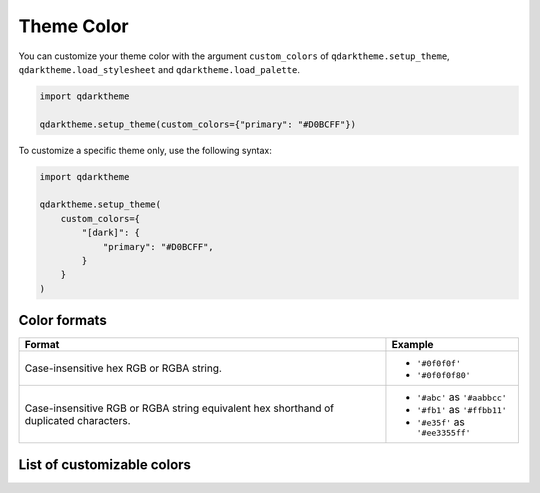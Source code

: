Theme Color
===========

You can customize your theme color with the argument ``custom_colors`` of ``qdarktheme.setup_theme``, ``qdarktheme.load_stylesheet`` and ``qdarktheme.load_palette``.

.. code-block:: python

  import qdarktheme

  qdarktheme.setup_theme(custom_colors={"primary": "#D0BCFF"})

To customize a specific theme only, use the following syntax:

.. code-block:: python

  import qdarktheme

  qdarktheme.setup_theme(
      custom_colors={
          "[dark]": {
              "primary": "#D0BCFF",
          }
      }
  )

Color formats
-------------

+--------------------------------------+--------------------------------------+
| Format                               | Example                              |
+======================================+======================================+
| Case-insensitive hex RGB or RGBA     | - ``'#0f0f0f'``                      |
| string.                              | - ``'#0f0f0f80'``                    |
+--------------------------------------+--------------------------------------+
| Case-insensitive RGB or RGBA string  | - ``'#abc'`` as ``'#aabbcc'``        |
| equivalent hex shorthand of          | - ``'#fb1'`` as ``'#ffbb11'``        |
| duplicated characters.               | - ``'#e35f'`` as ``'#ee3355ff'``     |
+--------------------------------------+--------------------------------------+

List of customizable colors
---------------------------
